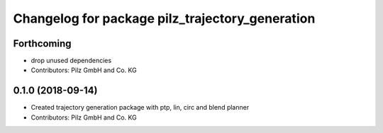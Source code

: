 ^^^^^^^^^^^^^^^^^^^^^^^^^^^^^^^^^^^^^^^^^^^^^^^^
Changelog for package pilz_trajectory_generation
^^^^^^^^^^^^^^^^^^^^^^^^^^^^^^^^^^^^^^^^^^^^^^^^

Forthcoming
-----------
* drop unused dependencies
* Contributors: Pilz GmbH and Co. KG

0.1.0 (2018-09-14)
------------------
* Created trajectory generation package with ptp, lin, circ and blend planner
* Contributors: Pilz GmbH and Co. KG
